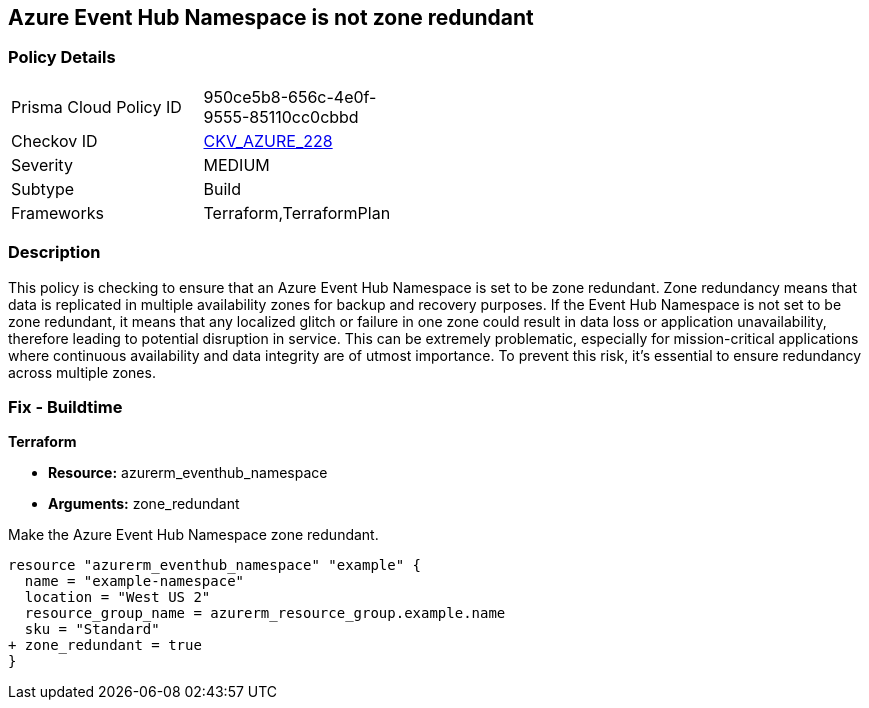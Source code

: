 
== Azure Event Hub Namespace is not zone redundant

=== Policy Details

[width=45%]
[cols="1,1"]
|===
|Prisma Cloud Policy ID
| 950ce5b8-656c-4e0f-9555-85110cc0cbbd

|Checkov ID
| https://github.com/bridgecrewio/checkov/blob/main/checkov/terraform/checks/resource/azure/EventHubNamespaceZoneRedundant.py[CKV_AZURE_228]

|Severity
|MEDIUM

|Subtype
|Build

|Frameworks
|Terraform,TerraformPlan

|===

=== Description

This policy is checking to ensure that an Azure Event Hub Namespace is set to be zone redundant. Zone redundancy means that data is replicated in multiple availability zones for backup and recovery purposes. If the Event Hub Namespace is not set to be zone redundant, it means that any localized glitch or failure in one zone could result in data loss or application unavailability, therefore leading to potential disruption in service. This can be extremely problematic, especially for mission-critical applications where continuous availability and data integrity are of utmost importance. To prevent this risk, it's essential to ensure redundancy across multiple zones.

=== Fix - Buildtime

*Terraform*

* *Resource:* azurerm_eventhub_namespace
* *Arguments:* zone_redundant

Make the Azure Event Hub Namespace zone redundant. 

[source,go]
----
resource "azurerm_eventhub_namespace" "example" {
  name = "example-namespace"
  location = "West US 2"
  resource_group_name = azurerm_resource_group.example.name
  sku = "Standard"
+ zone_redundant = true
}
----

